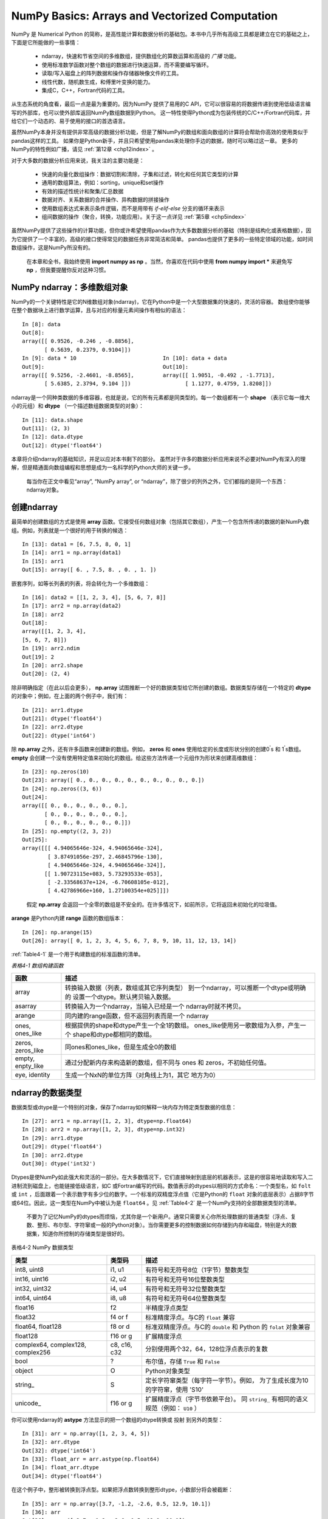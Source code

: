 .. _chp4index:

===================================================
NumPy Basics: Arrays and Vectorized Computation
===================================================

NumPy 是 Numerical Python 的简称，是高性能计算和数据分析的基础包。本书中几乎所有高级工具都是建立在它的基础之上，下面是它所能做的一些事情：

 - ndarray，快速和节省空间的多维数组，提供数组化的算数运算和高级的 *广播* 功能。
 - 使用标准数学函数对整个数组的数据进行快速运算，而不需要编写循环。
 - 读取/写入磁盘上的阵列数据和操作存储器映像文件的工具。
 - 线性代数，随机数生成，和傅里叶变换的能力。
 - 集成C，C++，Fortran代码的工具。

从生态系统的角度看，最后一点是最为重要的。因为NumPy 提供了易用的C API，它可以很容易的将数据传递到使用低级语言编写的外部库，也可以使外部库返回NumPy数组数据到Python。
这一特性使得Python成为包装传统的C/C++/Fortran代码库，并给它们一个动态的、易于使用的接口的首选语言。


虽然NumPy本身并没有提供非常高级的数据分析功能，但是了解NumPy的数组和面向数组的计算将会帮助你高效的使用类似于pandas这样的工具。
如果你是Python新手，并且只希望使用pandas来处理你手边的数据，随时可以略过这一章。
更多的NumPy的特性例如广播，请见 :ref:`第12章 <chp12index>` 。

对于大多数的数据分析应用来说，我关注的主要功能是： 
 
 - 快速的向量化数组操作：数据切割和清除，子集和过滤，转化和任何其它类型的计算
 - 通用的数组算法，例如：sorting，unique和set操作
 - 有效的描述性统计和聚集/汇总数据
 - 数据对齐、关系数据的合并操作、异构数据的拼接操作
 - 使用数组表达式来表示条件逻辑，而不是用带有 `if-elif-else` 分支的循环来表示
 - 组间数据的操作（聚合，转换，功能应用）。关于这一点详见 :ref:`第5章 <chp5index>` 



 
虽然NumPy提供了这些操作的计算功能，但你或许希望使用pandas作为大多数数据分析的基础（特别是结构化或表格数据），因为它提供了一个丰富的，高级的接口使得常见的数据任务非常简洁和简单。
pandas也提供了更多的一些特定领域的功能，如时间数组操作，这是NumPy所没有的。

 
 .. image:: _static/pda1.png
   :width: 100
   :height: 100

 在本章和全书，我始终使用 **import numpy as np** 。当然，你喜欢在代码中使用 **from numpy import \*** 来避免写 **np** ，但我要提醒你反对这种习惯。


NumPy ndarray：多维数组对象
==================================


NumPy的一个关键特性是它的N维数组对象(ndarray)，它在Python中是一个大型数据集的快速的，灵活的容器。
数组使你能够在整个数据块上进行数学运算，且与对应的标量元素间操作有相似的语法： ::

  In [8]: data
  Out[8]:
  array([[ 0.9526, -0.246 , -0.8856],
         [ 0.5639, 0.2379, 0.9104]])
  In [9]: data * 10                           In [10]: data + data
  Out[9]:                                     Out[10]:
  array([[ 9.5256, -2.4601, -8.8565],         array([[ 1.9051, -0.492 , -1.7713],
         [ 5.6385, 2.3794, 9.104 ]])                 [ 1.1277, 0.4759, 1.8208]])
     

ndarray是一个同种类数据的多维容器，也就是说，它的所有元素都是同类型的。每一个数组都有一个 **shape** （表示它每一维大小的元组）和 **dtype** （一个描述数组数据类型的对象）： ::

  In [11]: data.shape
  Out[11]: (2, 3)
  In [12]: data.dtype
  Out[12]: dtype('float64')

本章将介绍ndarray的基础知识，并足以应对本书剩下的部分。
虽然对于许多的数据分析应用来说不必要对NumPy有深入的理解，但是精通面向数组编程和思想是成为一名科学的Python大师的关键一步。

 .. image:: /_static/pda1.png
   :width: 100
   :height: 100

 每当你在正文中看见“array”, “NumPy array”, or “ndarray”，除了很少的列外之外，它们都指的是同一个东西：ndarray对象。 


创建ndarray
=====================

最简单的创建数组的方式是使用 **array** 函数。它接受任何数组对象（包括其它数组），产生一个包含所传递的数据的新NumPy数组。例如，列表就是一个很好的用于转换的候选： ::

  In [13]: data1 = [6, 7.5, 8, 0, 1]
  In [14]: arr1 = np.array(data1)
  In [15]: arr1
  Out[15]: array([ 6. , 7.5, 8. , 0. , 1. ])

嵌套序列，如等长列表的列表，将会转化为一个多维数组： ::

  In [16]: data2 = [[1, 2, 3, 4], [5, 6, 7, 8]]
  In [17]: arr2 = np.array(data2)
  In [18]: arr2
  Out[18]:
  array([[1, 2, 3, 4],
  [5, 6, 7, 8]])
  In [19]: arr2.ndim
  Out[19]: 2
  In [20]: arr2.shape
  Out[20]: (2, 4)

除非明确指定（在此以后会更多）， **np.array** 试图推断一个好的数据类型给它所创建的数组。数据类型存储在一个特定的 **dtype** 的对象中；例如，在上面的两个例子中，我们有： ::

  In [21]: arr1.dtype
  Out[21]: dtype('float64')
  In [22]: arr2.dtype
  Out[22]: dtype('int64')

除 **np.array** 之外，还有许多函数来创建新的数组。例如， **zeros** 和 **ones** 使用给定的长度或形状分别的创建0\ :sup:`'`\ s 和 1\ :sup:`'`\ s数组。 **empty** 会创建一个没有使用特定值来初始化的数组。给这些方法传递一个元组作为形状来创建高维数组： ::

  In [23]: np.zeros(10)
  Out[23]: array([ 0., 0., 0., 0., 0., 0., 0., 0., 0., 0.])
  In [24]: np.zeros((3, 6))
  Out[24]:
  array([[ 0., 0., 0., 0., 0., 0.],
         [ 0., 0., 0., 0., 0., 0.],
         [ 0., 0., 0., 0., 0., 0.]])
  In [25]: np.empty((2, 3, 2))
  Out[25]:
  array([[[ 4.94065646e-324, 4.94065646e-324],
          [ 3.87491056e-297, 2.46845796e-130],
          [ 4.94065646e-324, 4.94065646e-324]],
         [[ 1.90723115e+083, 5.73293533e-053],
          [ -2.33568637e+124, -6.70608105e-012],
          [ 4.42786966e+160, 1.27100354e+025]]])

\

 .. image:: /_static/pda2.png
    :width: 100
    :height: 100
 
 假定 **np.array** 会返回一个全零的数组是不安全的。在许多情况下，如前所示，它将返回未初始化的垃圾值。

**arange** 是Python内建 **range** 函数的数组版本： ::

       In [26]: np.arange(15)
       Out[26]: array([ 0, 1, 2, 3, 4, 5, 6, 7, 8, 9, 10, 11, 12, 13, 14])
    

:ref:`Table4-1` 是一个用于构建数组的标准函数的清单。


\

.. _Table4-1: 表格4-1


*表格4-1 数组构建函数*

+-------------------+------------------------------------------+
| 函数              | 描述                                     |
+===================+==========================================+
| array             | 转换输入数据（列表，数组或其它序列类型） |
|                   | 到一个ndarray，可以推断一个dtype或明确的 |
|                   | 设置一个dtype。默认拷贝输入数据。        |
+-------------------+------------------------------------------+
| asarray           | 转换输入为一个ndarray，当输入已经是一个  |
|                   | ndarray时就不拷贝。                      |
+-------------------+------------------------------------------+
|  arange           | 同内建的range函数，但不返回列表而是一个  |
|                   | ndarray                                  |
+-------------------+------------------------------------------+
| ones, ones_like   | 根据提供的shape和dtype产生一个全1的数组。|
|                   | ones_like使用另一歌数组为入参，产生一个  |
|                   | shape和dtype都相同的数组。               |
+-------------------+------------------------------------------+
| zeros, zeros_like | 同ones和ones_like，但是生成全0的数组     |
+-------------------+------------------------------------------+
| empty, enpty_like | 通过分配新内存来构造新的数组，但不同与   |
|                   | ones 和 zeros，不初始任何值。            |
+-------------------+------------------------------------------+
| eye, identity     | 生成一个NxN的单位方阵（对角线上为1，其它 |
|                   | 地方为0）                                |
+-------------------+------------------------------------------+


ndarray的数据类型
=========================

数据类型或dtype是一个特别的对象，保存了ndarray如何解释一块内存为特定类型数据的信息： ::

    In [27]: arr1 = np.array([1, 2, 3], dtype=np.float64)
    In [28]: arr2 = np.array([1, 2, 3], dtype=np.int32)
    In [29]: arr1.dtype
    Out[29]: dtype('float64')
    In [30]: arr2.dtype
    Out[30]: dtype('int32')

Dtypes是使NumPy如此强大和灵活的一部分。在大多数情况下，它们直接映射到底层的机器表示，这是的很容易地读取和写入二进制流到磁盘上，也能链接低级语言，如C
或Fortran编写的代码。数值表示的dtypes以相同的方式命名：一个类型名，如 ``folt`` 或 ``int`` ，后面跟着一个表示数字有多少位的数字。一个标准的双精度浮点值（它是Python的 ``float`` 对象的底层表示）占据8字节或64位。因此，这一类型在NumPy中被认为是 ``float64`` 。见 :ref:`Table4-2` 是一个NumPy支持的全部数据类型的清单。

    .. image: _static/pad1.png
       :width: 100
       :height: 100

    不要为了记忆NumPy的dtypes而烦恼，尤其你是一个新用户。通常只需要关心你所处理数据的普通类型（浮点、复数、整形、布尔型、字符窜或一般的Python对象）。当你需要更多的控制数据如何存储到内存和磁盘，特别是大的数据集，知道你所控制的存储类型是很好的。
 

.. _Table4-2: 表格4-2

\

表格4-2 NumPy 数据类型


+------------------+---------+-------------------------------------------+
| 类型             | 类型码  | 描述                                      |
+==================+=========+===========================================+
| int8, uint8      | i1, u1  | 有符号和无符号8位（1字节）整数类型        |
+------------------+---------+-------------------------------------------+
| int16, uint16    | i2, u2  | 有符号和无符号16位整数类型                |
+------------------+---------+-------------------------------------------+
| int32, uint32    | i4, u4  | 有符号和无符号32位整数类型                |
+------------------+---------+-------------------------------------------+
| int64, uint64    | i8, u8  | 有符号和无符号64位整数类型                |
+------------------+---------+-------------------------------------------+
| float16          | f2      | 半精度浮点类型                            |
+------------------+---------+-------------------------------------------+
| float32          | f4 or f | 标准精度浮点。与C的 ``float`` 兼容        |
+------------------+---------+-------------------------------------------+
| float64, float128| f8 or d | 标准双精度浮点。与C的 ``double`` 和       |
|                  |         | Python 的 ``folat`` 对象兼容              |
+------------------+---------+-------------------------------------------+
| float128         | f16 or g|  扩展精度浮点                             |
+------------------+---------+-------------------------------------------+
| complex64,       | c8, c16,| 分别使用两个32，64，128位浮点表示的复数   |
| complex128,      | c32     |                                           |
| complex256       |         |                                           |
+------------------+---------+-------------------------------------------+
| bool             | ?       |  布尔值，存储 ``True`` 和 ``False``       |
+------------------+---------+-------------------------------------------+
| object           | O       |  Python对象类型                           |
+------------------+---------+-------------------------------------------+
| string\_         | S       |  定长字符窜类型（每字符一字节）。例如，   |
|                  |         |  为了生成长度为10的字符窜，使用 'S10'     |
+------------------+---------+-------------------------------------------+
| unicode\_        | f16 or g|  扩展精度浮点（字节书依赖平台）。         |
|                  |         |  同 ``string_`` 有相同的语义规范（例如：  |
|                  |         |  ``U10`` ）                               |
+------------------+---------+-------------------------------------------+


你可以使用ndarray的 **astype** 方法显示的把一个数组的dtype转换或 ``投射`` 到另外的类型： ::
  
  In [31]: arr = np.array([1, 2, 3, 4, 5])
  In [32]: arr.dtype
  Out[32]: dtype('int64')
  In [33]: float_arr = arr.astype(np.float64)
  In [34]: float_arr.dtype
  Out[34]: dtype('float64')


在这个例子中，整形被转换到浮点型。如果把浮点数转换到整形dtype，小数部分将会被截断： ::

  In [35]: arr = np.array([3.7, -1.2, -2.6, 0.5, 12.9, 10.1])
  In [36]: arr
  Out[36]: array([ 3.7, -1.2, -2.6, 0.5, 12.9, 10.1])
  In [37]: arr.astype(np.int32)
  Out[37]: array([ 3, -1, -2, 0, 12, 10], dtype=int32)

你可能有一个字符窜数组表示的数字，可以使用 **astype** 把它们转换到数字的形式： ::

  In [38]: numeric_strings = np.array(['1.25', '-9.6', '42'], dtype=np.string_)
  In [39]: numeric_strings.astype(float)
  Out[39]: array([ 1.25, -9.6 , 42. ])


如果因为某些原因（如一个字符窜不能转换到 **float64** ）转换失败了，将会引起一个 **TypeError** 。正如你所看见的，我有一些懒，使用 **float** 而不是 **np.float64**；NumPy会足够聪明的把Python的类型对应到等价的dtypes。

你也可以使用dtype的另一个属性： ::

  In [40]: int_array = np.arange(10)
  In [41]: calibers = np.array([.22, .270, .357, .380, .44, .50], dtype=np.float64)
  In [42]: int_array.astype(calibers.dtype)
  Out[42]: array([ 0., 1., 2., 3., 4., 5., 6., 7., 8., 9.])

你也可以使用速记的类型码字符窜来指定一个dtype： ::

       In [43]: empty_uint32 = np.empty(8, dtype='u4')
       In [44]: empty_uint32
       Out[44]:
       array([ 0, 0, 65904672, 0, 64856792, 0,
               39438163, 0], dtype=uint32)

\

  .. image:: _static/pda1.png
     :width: 100
     :height: 100

  调用 **astype**总是会创建一个新的数组（原数据的拷贝），即使是新的dtype和原来的dtype相同。

\

  .. image:: _static/pda2.png
     :width: 100
     :height: 100

  值得牢记的是浮点数，如那些是 **float64** 和 **float32** 的数组，是唯一能够接近分数的。在复杂的计算中，可能会产生 *浮点错误* ，计较时到了一定的小数位数时才有效。




